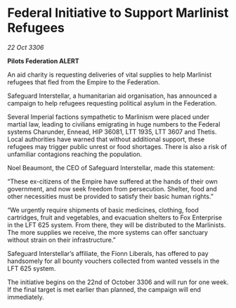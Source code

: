 * Federal Initiative to Support Marlinist Refugees

/22 Oct 3306/

*Pilots Federation ALERT* 

An aid charity is requesting deliveries of vital supplies to help Marlinist refugees that fled from the Empire to the Federation. 

Safeguard Interstellar, a humanitarian aid organisation, has announced a campaign to help refugees requesting political asylum in the Federation. 

Several Imperial factions sympathetic to Marlinism were placed under martial law, leading to civilians emigrating in huge numbers to the Federal systems Charunder, Ennead, HIP 36081, LTT 1935, LTT 3607 and Thetis. Local authorities have warned that without additional support, these refugees may trigger public unrest or food shortages. There is also a risk of unfamiliar contagions reaching the population. 

Noel Beaumont, the CEO of Safeguard Interstellar, made this statement: 

“These ex-citizens of the Empire have suffered at the hands of their own government, and now seek freedom from persecution. Shelter, food and other necessities must be provided to satisfy their basic human rights.” 

“We urgently require shipments of basic medicines, clothing, food cartridges, fruit and vegetables, and evacuation shelters to Fox Enterprise in the LFT 625 system. From there, they will be distributed to the Marlinists. The more supplies we receive, the more systems can offer sanctuary without strain on their infrastructure.”  

Safeguard Interstellar’s affiliate, the Fionn Liberals, has offered to pay handsomely for all bounty vouchers collected from wanted vessels in the LFT 625 system. 

The initiative begins on the 22nd of October 3306 and will run for one week. If the final target is met earlier than planned, the campaign will end immediately.